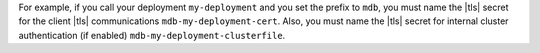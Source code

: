 For example, if you call your deployment ``my-deployment`` and you set
the prefix to ``mdb``, you must name the |tls| secret for the
client |tls| communications ``mdb-my-deployment-cert``. Also, 
you must name the |tls| secret for internal cluster authentication 
(if enabled) ``mdb-my-deployment-clusterfile``.
